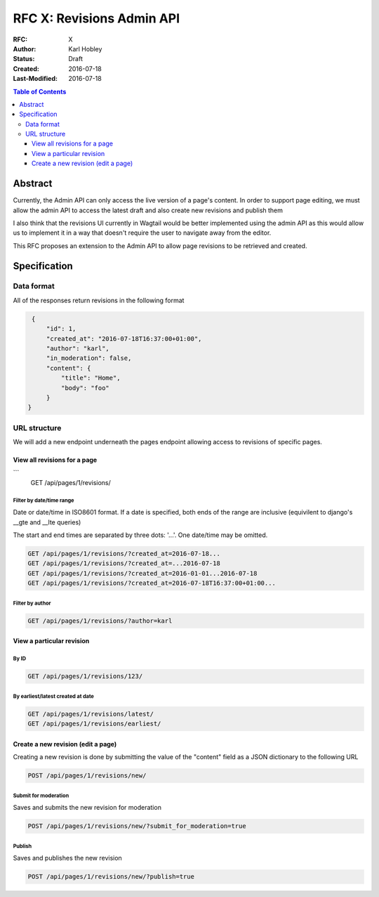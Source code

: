 ==========================
RFC X: Revisions Admin API
==========================

:RFC: X
:Author: Karl Hobley
:Status: Draft
:Created: 2016-07-18
:Last-Modified: 2016-07-18

.. contents:: Table of Contents
   :depth: 3
   :local:

Abstract
========

Currently, the Admin API can only access the live version of a page's content. In order to support page editing, we must allow the admin API to access the latest draft and also create new revisions and publish them

I also think that the revisions UI currently in Wagtail would be better implemented using the admin API as this would allow us to implement it in a way that doesn't require the user to navigate away from the editor.

This RFC proposes an extension to the Admin API to allow page revisions to be retrieved and created.

Specification
=============

Data format
-----------

All of the responses return revisions in the following format


.. code-block:: json

    {
        "id": 1,
        "created_at": "2016-07-18T16:37:00+01:00",
        "author": "karl",
        "in_moderation": false,
        "content": {
            "title": "Home",
            "body": "foo"
        }
   }


URL structure
-------------

We will add a new endpoint underneath the pages endpoint allowing access to revisions of specific pages.

View all revisions for a page
^^^^^^^^^^^^^^^^^^^^^^^^^^^^^

.. code-block::
```
    GET /api/pages/1/revisions/

Filter by date/time range
`````````````````````````

Date or date/time in ISO8601 format. If a date is specified, both ends of the range are inclusive (equivilent to django's __gte and __lte queries)

The start and end times are separated by three dots: '...'. One date/time may be omitted.

.. code-block::

    GET /api/pages/1/revisions/?created_at=2016-07-18...
    GET /api/pages/1/revisions/?created_at=...2016-07-18
    GET /api/pages/1/revisions/?created_at=2016-01-01...2016-07-18
    GET /api/pages/1/revisions/?created_at=2016-07-18T16:37:00+01:00...

Filter by author
````````````````

.. code-block::

    GET /api/pages/1/revisions/?author=karl

View a particular revision
^^^^^^^^^^^^^^^^^^^^^^^^^^

By ID
`````

.. code-block::

    GET /api/pages/1/revisions/123/

By earliest/latest created at date
``````````````````````````````````

.. code-block::

    GET /api/pages/1/revisions/latest/
    GET /api/pages/1/revisions/earliest/


Create a new revision (edit a page)
^^^^^^^^^^^^^^^^^^^^^^^^^^^^^^^^^^^

Creating a new revision is done by submitting the value of the "content" field as a JSON dictionary to the following URL

.. code-block::

    POST /api/pages/1/revisions/new/

Submit for moderation
`````````````````````

Saves and submits the new revision for moderation

.. code-block::

    POST /api/pages/1/revisions/new/?submit_for_moderation=true

Publish
```````

Saves and publishes the new revision

.. code-block::

    POST /api/pages/1/revisions/new/?publish=true
